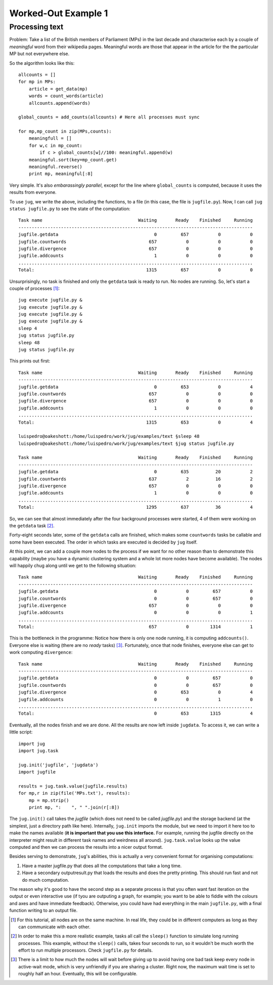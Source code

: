 Worked-Out Example 1
====================
Processing text
...............

Problem: Take a list of the British members of Parliament (MPs) in the last
decade and characterise each by a couple of *meaningful* word from their
wikipedia pages. Meaningful words are those that appear in the article for the
the particular MP but not everywhere else.

So the algorithm looks like this::

    allcounts = []
    for mp in MPs:
        article = get_data(mp)
        words = count_words(article)
        allcounts.append(words)

    global_counts = add_counts(allcounts) # Here all processes must sync

    for mp,mp_count in zip(MPs,counts):
        meaningfull = []
        for w,c in mp_count:
            if c > global_counts[w]//100: meaningful.append(w)
        meaningful.sort(key=mp_count.get)
        meaningful.reverse()
        print mp, meaningful[:8]

Very simple. It's also *embarassingly parallel*, except for the line where
``global_counts`` is computed, because it uses the results from everyone.

To use ``jug``, we write the above, including the functions, to a file (in this
case, the file is ``jugfile.py``). Now, I can call ``jug status jugfile.py`` to
see the state of the computation::

    Task name                                    Waiting       Ready    Finished     Running
    ----------------------------------------------------------------------------------------
    jugfile.getdata                                    0         657           0           0
    jugfile.countwords                               657           0           0           0
    jugfile.divergence                               657           0           0           0
    jugfile.addcounts                                  1           0           0           0
    ........................................................................................
    Total:                                          1315         657           0           0


Unsurprisingly, no task is finished and only the ``getdata`` task is ready to
run. No nodes are running. So, let's start a couple of processes [#]_::

    jug execute jugfile.py &
    jug execute jugfile.py &
    jug execute jugfile.py &
    jug execute jugfile.py &
    sleep 4
    jug status jugfile.py
    sleep 48
    jug status jugfile.py

This prints out first::

    Task name                                    Waiting       Ready    Finished     Running
    ----------------------------------------------------------------------------------------
    jugfile.getdata                                    0         653           0           4
    jugfile.countwords                               657           0           0           0
    jugfile.divergence                               657           0           0           0
    jugfile.addcounts                                  1           0           0           0
    ........................................................................................
    Total:                                          1315         653           0           4

    luispedro@oakeshott:/home/luispedro/work/jug/examples/text §sleep 48
    luispedro@oakeshott:/home/luispedro/work/jug/examples/text §jug status jugfile.py

    Task name                                    Waiting       Ready    Finished     Running
    ----------------------------------------------------------------------------------------
    jugfile.getdata                                    0         635          20           2
    jugfile.countwords                               637           2          16           2
    jugfile.divergence                               657           0           0           0
    jugfile.addcounts                                  1           0           0           0
    ........................................................................................
    Total:                                          1295         637          36           4


So, we can see that almost immediately after the four background processes were
started, 4 of them were working on the ``getdata`` task [#]_.

Forty-eight seconds later, some of the ``getdata`` calls are finished, which
makes some ``countwords`` tasks be callable and some have been executed. The
order in which tasks are executed is decided by ``jug`` itself.

At this point, we can add a couple more nodes to the process if we want for no
other reason than to demonstrate this capability (maybe you have a dynamic
clustering system and a whole lot more nodes have become available). The nodes
will happily chug along until we get to the following situation::

    Task name                                    Waiting       Ready    Finished     Running
    ----------------------------------------------------------------------------------------
    jugfile.getdata                                    0           0         657           0
    jugfile.countwords                                 0           0         657           0
    jugfile.divergence                               657           0           0           0
    jugfile.addcounts                                  0           0           0           1
    ........................................................................................
    Total:                                           657           0        1314           1


This is the bottleneck in the programme: Notice how there is only one node
running, it is computing ``addcounts()``. Everyone else is waiting (there are no
*ready* tasks) [#]_. Fortunately, once that node finishes, everyone else can get to
work computing ``divergence``::

    Task name                                    Waiting       Ready    Finished     Running
    ----------------------------------------------------------------------------------------
    jugfile.getdata                                    0           0         657           0
    jugfile.countwords                                 0           0         657           0
    jugfile.divergence                                 0         653           0           4
    jugfile.addcounts                                  0           0           1           0
    ........................................................................................
    Total:                                             0         653        1315           4

Eventually, all the nodes finish and we are done. All the results are now left
inside ``jugdata``. To access it, we can write a little script::

    import jug
    import jug.task

    jug.init('jugfile', 'jugdata')
    import jugfile

    results = jug.task.value(jugfile.results)
    for mp,r in zip(file('MPs.txt'), results):
        mp = mp.strip()
        print mp, ":    ", " ".join(r[:8])


The ``jug.init()`` call takes the *jugfile* (which does not need to be called
*jugfile.py*) and the storage backend (at the simplest, just a directory path
like here). Internally, ``jug.init`` imports the module, but we need to import
it here too to make the names available (**it is important that you use this
interface.** For example, running the jugfile directly on the interpreter might
result in different task names and weirdness all around). ``jug.task.value``
looks up the value computed and then we can process the results into a nicer
output format.

Besides serving to demonstrate, ``jug``'s abilities, this is actually a very
convenient format for organising computations:

1.  Have a master jugfile.py that does all the computations that take a long
    time.
2.  Have a secondary outputresult.py that loads the results and does the pretty
    printing. This should run fast and not do much computation.

The reason why it's good to have the second step as a separate process is that
you often want fast iteration on the output or even interactive use (if tyou are
outputing a graph, for example; you want to be able to fiddle with the colours
and axes and have immediate feedback).  Otherwise, you could have had everything
in the main ``jugfile.py``, with a final function writing to an output file.

.. [#] For this tutorial, all nodes are on the same machine. In real life, they
   could be in different computers as long as they can communicate with each
   other.
.. [#] In order to make this a more realistic example, tasks all call the
   ``sleep()`` function to simulate long running processes. This example,
   without the ``sleep()`` calls, takes four seconds to run, so it wouldn't be
   much worth the effort to run multiple processors. Check ``jugfile.py`` for
   details.
.. [#] There is a limit to how much the nodes will wait before giving up to
   avoid having one bad task keep every node in active-wait mode, which is very
   unfriendly if you are sharing a cluster. Right now, the maximum wait time is
   set to roughly half an hour. Eventually, this will be configurable.

